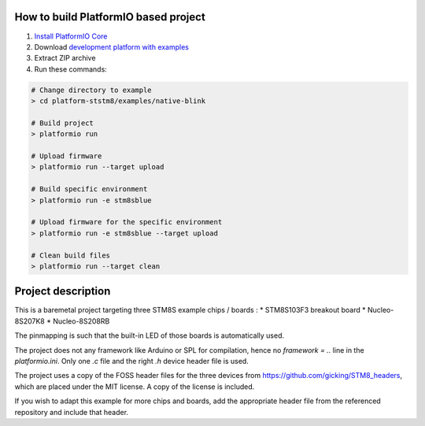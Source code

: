 ..  Copyright 2021-present PlatformIO <contact@platformio.org>
    Licensed under the Apache License, Version 2.0 (the "License");
    you may not use this file except in compliance with the License.
    You may obtain a copy of the License at
       http://www.apache.org/licenses/LICENSE-2.0
    Unless required by applicable law or agreed to in writing, software
    distributed under the License is distributed on an "AS IS" BASIS,
    WITHOUT WARRANTIES OR CONDITIONS OF ANY KIND, either express or implied.
    See the License for the specific language governing permissions and
    limitations under the License.

How to build PlatformIO based project
=====================================

1. `Install PlatformIO Core <http://docs.platformio.org/page/core.html>`_
2. Download `development platform with examples <https://github.com/platformio/platform-ststm8/archive/develop.zip>`_
3. Extract ZIP archive
4. Run these commands:

.. code-block:: bash

    # Change directory to example
    > cd platform-ststm8/examples/native-blink

    # Build project
    > platformio run

    # Upload firmware
    > platformio run --target upload

    # Build specific environment
    > platformio run -e stm8sblue

    # Upload firmware for the specific environment
    > platformio run -e stm8sblue --target upload

    # Clean build files
    > platformio run --target clean

Project description
===================

This is a baremetal project targeting three STM8S example chips / boards : 
* STM8S103F3 breakout board 
* Nucleo-8S207K8
* Nucleo-8S208RB

The pinmapping is such that the built-in LED of those boards is automatically used.

The project does not any framework like Arduino or SPL for compilation, hence no `framework = ..` line in the `platformio.ini`. Only one `.c` file and the right `.h` device header file is used.

The project uses a copy of the FOSS header files for the three devices from https://github.com/gicking/STM8_headers, which are placed under the MIT license. A copy of the license is included.

If you wish to adapt this example for more chips and boards, add the appropriate header file from the referenced repository and include that header.